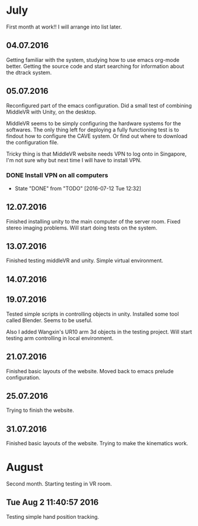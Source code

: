 * July
First month at work!!
I will arrange into list later.
** 04.07.2016
Getting familiar with the system, studying how to use emacs org-mode better.
Getting the source code and start searching for information about the dtrack
system.
** 05.07.2016
Reconfigured part of the emacs configuration. Did a small test of combining MiddleVR
with Unity, on the desktop.

MiddleVR seems to be simply configuring the hardware systems for the softwares.
The only thing left for deploying a fully functioning test is to findout how to configure
the CAVE system. Or find out where to download the configuration file.

Tricky thing is that MiddleVR website needs VPN to log onto in Singapore, I'm not sure why
but next time I will have to install VPN.
*** DONE Install VPN on all computers
    CLOSED: [2016-07-12 Tue 12:32]
    - State "DONE"       from "TODO"       [2016-07-12 Tue 12:32]
** 12.07.2016
Finished installing unity to the main computer of the server room. Fixed stereo imaging problems.
Will start doing tests on the system.
** 13.07.2016
Finished testing middleVR and unity. Simple virtual environment.
** 14.07.2016
** 19.07.2016
Tested simple scripts in controlling objects in unity. Installed some tool called
Blender. Seems to be useful.

Also I added Wangxin's UR10 arm 3d objects in the testing project. Will start testing
arm controlling in local environment.
** 21.07.2016
Finished basic layouts of the website. Moved back to emacs prelude configuration.
** 25.07.2016
Trying to finish the website.
** 31.07.2016
Finished basic layouts of the website. Trying to make the kinematics work. 
* August
Second month. Starting testing in VR room.
** Tue Aug  2 11:40:57 2016
Testing simple hand position tracking. 
** 
